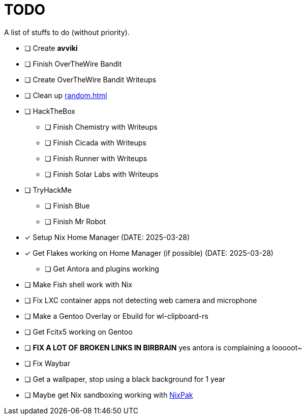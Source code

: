 = TODO

A list of stuffs to do (without priority).

* [ ] Create **avviki**
* [ ] Finish OverTheWire Bandit
* [ ] Create OverTheWire Bandit Writeups
* [ ] Clean up xref:random.adoc[]
* [ ] HackTheBox
** [ ] Finish Chemistry with Writeups
** [ ] Finish Cicada with Writeups
** [ ] Finish Runner with Writeups
** [ ] Finish Solar Labs with Writeups
* [ ] TryHackMe
** [ ] Finish Blue
** [ ] Finish Mr Robot
* [*] Setup Nix Home Manager (DATE: 2025-03-28)
* [*] Get Flakes working on Home Manager (if possible) (DATE: 2025-03-28)
** [ ] Get Antora and plugins working
* [ ] Make Fish shell work with Nix
* [ ] Fix LXC container apps not detecting web camera and microphone
* [ ] Make a Gentoo Overlay or Ebuild for wl-clipboard-rs
* [ ] Get Fcitx5 working on Gentoo
* [ ] **FIX A LOT OF BROKEN LINKS IN BIRBRAIN** yes antora is complaining a looooot~
* [ ] Fix Waybar
* [ ] Get a wallpaper, stop using a black background for 1 year
* [ ] Maybe get Nix sandboxing working with https://github.com/nixpak/nixpak[NixPak]
